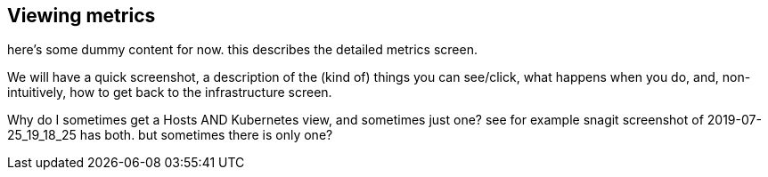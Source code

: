 [role="xpack"]
[[xpack-view-metrics]]
== Viewing metrics

// ***** To do

here's some dummy content for now. this describes the detailed metrics screen.

We will have a quick screenshot, a description of the (kind of) things you can see/click, what happens when you do, and, non-intuitively, how to get back to the infrastructure screen.

Why do I sometimes get a Hosts AND Kubernetes view, and sometimes just one? see for example snagit screenshot of 2019-07-25_19_18_25 has both. but sometimes there is only one?

